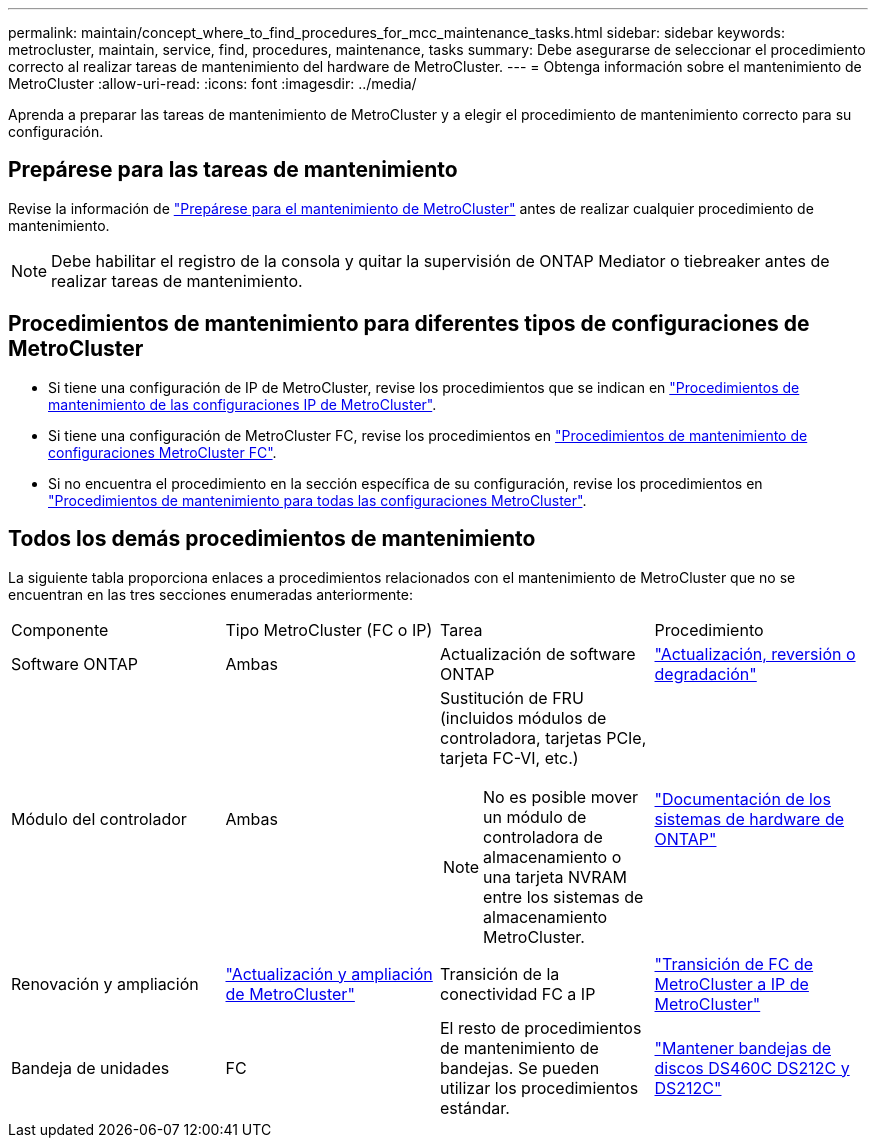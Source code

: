 ---
permalink: maintain/concept_where_to_find_procedures_for_mcc_maintenance_tasks.html 
sidebar: sidebar 
keywords: metrocluster, maintain, service, find, procedures, maintenance, tasks 
summary: Debe asegurarse de seleccionar el procedimiento correcto al realizar tareas de mantenimiento del hardware de MetroCluster. 
---
= Obtenga información sobre el mantenimiento de MetroCluster
:allow-uri-read: 
:icons: font
:imagesdir: ../media/


[role="lead"]
Aprenda a preparar las tareas de mantenimiento de MetroCluster y a elegir el procedimiento de mantenimiento correcto para su configuración.



== Prepárese para las tareas de mantenimiento

Revise la información de link:enable-console-logging-before-maintenance.html["Prepárese para el mantenimiento de MetroCluster"] antes de realizar cualquier procedimiento de mantenimiento.


NOTE: Debe habilitar el registro de la consola y quitar la supervisión de ONTAP Mediator o tiebreaker antes de realizar tareas de mantenimiento.



== Procedimientos de mantenimiento para diferentes tipos de configuraciones de MetroCluster

* Si tiene una configuración de IP de MetroCluster, revise los procedimientos que se indican en link:task-modify-ip-netmask-properties.html["Procedimientos de mantenimiento de las configuraciones IP de MetroCluster"].
* Si tiene una configuración de MetroCluster FC, revise los procedimientos en link:task_modify_switch_or_bridge_ip_address_for_health_monitoring.html["Procedimientos de mantenimiento de configuraciones MetroCluster FC"].
* Si no encuentra el procedimiento en la sección específica de su configuración, revise los procedimientos en link:task_replace_a_shelf_nondisruptively_in_a_stretch_mcc_configuration.html["Procedimientos de mantenimiento para todas las configuraciones MetroCluster"].




== Todos los demás procedimientos de mantenimiento

La siguiente tabla proporciona enlaces a procedimientos relacionados con el mantenimiento de MetroCluster que no se encuentran en las tres secciones enumeradas anteriormente:

|===


| Componente | Tipo MetroCluster (FC o IP) | Tarea | Procedimiento 


 a| 
Software ONTAP
 a| 
Ambas
 a| 
Actualización de software ONTAP
 a| 
https://docs.netapp.com/us-en/ontap/upgrade/index.html["Actualización, reversión o degradación"^]



 a| 
Módulo del controlador
 a| 
Ambas
 a| 
Sustitución de FRU (incluidos módulos de controladora, tarjetas PCIe, tarjeta FC-VI, etc.)


NOTE: No es posible mover un módulo de controladora de almacenamiento o una tarjeta NVRAM entre los sistemas de almacenamiento MetroCluster.
 a| 
https://docs.netapp.com/platstor/index.jsp["Documentación de los sistemas de hardware de ONTAP"^]



 a| 
Renovación y ampliación
 a| 
link:../upgrade/concept_choosing_an_upgrade_method_mcc.html["Actualización y ampliación de MetroCluster"]



 a| 
Transición de la conectividad FC a IP
 a| 
link:../transition/concept_choosing_your_transition_procedure_mcc_transition.html["Transición de FC de MetroCluster a IP de MetroCluster"]



 a| 
Bandeja de unidades
 a| 
FC
 a| 
El resto de procedimientos de mantenimiento de bandejas. Se pueden utilizar los procedimientos estándar.
 a| 
https://docs.netapp.com/platstor/topic/com.netapp.doc.hw-ds-sas3-service/home.html["Mantener bandejas de discos DS460C DS212C y DS212C"^]



 a| 
IP
 a| 
Todos los procedimientos de mantenimiento de bandejas. Se pueden utilizar los procedimientos estándar.

Si se añaden bandejas para un agregado no reflejado, consulte http://docs.netapp.com/ontap-9/topic/com.netapp.doc.dot-mcc-inst-cnfg-ip/GUID-EA385AF8-7786-4C3C-B5AE-1B4CFD3AD2EE.html["Consideraciones que tener en cuenta al utilizar agregados no reflejados"^]
 a| 
https://docs.netapp.com/platstor/topic/com.netapp.doc.hw-ds-sas3-service/home.html["Mantener bandejas de discos DS460C DS212C y DS212C"^]

|===